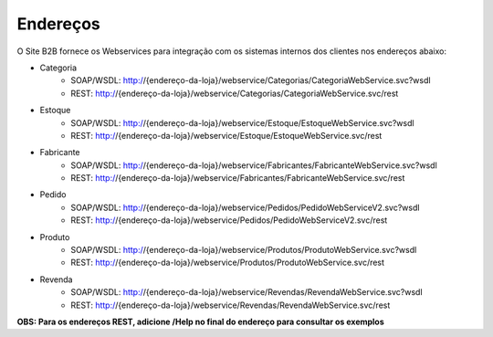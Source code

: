 ﻿Endereços
=========

O Site B2B fornece os Webservices para integração com os sistemas internos dos clientes nos endereços abaixo:

* Categoria
   * SOAP/WSDL: http://{endereço-da-loja}/webservice/Categorias/CategoriaWebService.svc?wsdl
   * REST: http://{endereço-da-loja}/webservice/Categorias/CategoriaWebService.svc/rest

* Estoque
   * SOAP/WSDL: http://{endereço-da-loja}/webservice/Estoque/EstoqueWebService.svc?wsdl
   * REST: http://{endereço-da-loja}/webservice/Estoque/EstoqueWebService.svc/rest

* Fabricante
   * SOAP/WSDL: http://{endereço-da-loja}/webservice/Fabricantes/FabricanteWebService.svc?wsdl
   * REST: http://{endereço-da-loja}/webservice/Fabricantes/FabricanteWebService.svc/rest

* Pedido
   * SOAP/WSDL: http://{endereço-da-loja}/webservice/Pedidos/PedidoWebServiceV2.svc?wsdl
   * REST: http://{endereço-da-loja}/webservice/Pedidos/PedidoWebServiceV2.svc/rest

* Produto
   * SOAP/WSDL: http://{endereço-da-loja}/webservice/Produtos/ProdutoWebService.svc?wsdl
   * REST: http://{endereço-da-loja}/webservice/Produtos/ProdutoWebService.svc/rest

* Revenda
   * SOAP/WSDL: http://{endereço-da-loja}/webservice/Revendas/RevendaWebService.svc?wsdl
   * REST: http://{endereço-da-loja}/webservice/Revendas/RevendaWebService.svc/rest


**OBS: Para os endereços REST, adicione /Help no final do endereço para consultar os exemplos**

